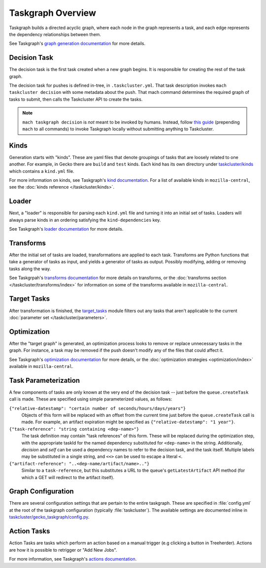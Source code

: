 Taskgraph Overview
==================

Taskgraph builds a directed acyclic graph, where each node in the graph
represents a task, and each edge represents the dependency relationships
between them.

See Taskgraph's `graph generation documentation`_ for more details.

Decision Task
-------------

The decision task is the first task created when a new graph begins.  It is
responsible for creating the rest of the task graph.

The decision task for pushes is defined in-tree, in ``.taskcluster.yml``.  That
task description invokes ``mach taskcluster decision`` with some metadata about
the push. That mach command determines the required graph of tasks to submit,
then calls the Taskcluster API to create the tasks.

.. note::

   ``mach taskgraph decision`` is *not*  meant to be invoked by humans.
   Instead, follow `this guide`_ (prepending ``mach`` to all commands) to
   invoke Taskgraph locally without submitting anything to Taskcluster.

.. _kinds:

Kinds
-----

Generation starts with "kinds". These are yaml files that denote groupings of
tasks that are loosely related to one another. For example, in Gecko there are
``build`` and ``test`` kinds. Each kind has its own directory under
`taskcluster/kinds`_ which contains a ``kind.yml`` file.

For more information on kinds, see Taskgraph's `kind documentation`_. For a
list of available kinds in ``mozilla-central``, see the :doc:`kinds reference
</taskcluster/kinds>`.

Loader
------

Next, a "loader" is responsible for parsing each ``kind.yml`` file and turning
it into an initial set of tasks. Loaders will always parse kinds in an ordering
satisfying the ``kind-dependencies`` key.

See Taskgraph's `loader documentation`_ for more details.

.. _transforms:

Transforms
----------

After the initial set of tasks are loaded, transformations are applied to each
task. Transforms are Python functions that take a generator of tasks as input,
and yields a generator of tasks as output. Possibly modifying, adding or removing
tasks along the way.

See Taskgrpah's `transforms documentation`_ for more details on transforms, or
the :doc:`transforms section </taskcluster/transforms/index>` for information
on some of the transforms available in ``mozilla-central``.

Target Tasks
------------

After transformation is finished, the `target_tasks`_ module filters out any
tasks that aren't applicable to the current :doc:`parameter set
</taskcluster/parameters>`.

Optimization
------------

After the "target graph" is generated, an optimization process looks to remove
or replace unnecessary tasks in the graph. For instance, a task may be removed
if the push doesn't modify any of the files that could affect it.

See Taskgraph's `optimization documentation`_ for more details, or the
:doc:`optimization strategies <optimization/index>` available in
``mozilla-central``.


Task Parameterization
---------------------

A few components of tasks are only known at the very end of the decision task
-- just before the ``queue.createTask`` call is made.  These are specified
using simple parameterized values, as follows:

``{"relative-datestamp": "certain number of seconds/hours/days/years"}``
    Objects of this form will be replaced with an offset from the current time
    just before the ``queue.createTask`` call is made.  For example, an
    artifact expiration might be specified as ``{"relative-datestamp": "1
    year"}``.

``{"task-reference": "string containing <dep-name>"}``
    The task definition may contain "task references" of this form.  These will
    be replaced during the optimization step, with the appropriate taskId for
    the named dependency substituted for ``<dep-name>`` in the string.
    Additionally, `decision` and `self` can be used a dependency names to refer
    to the decision task, and the task itself.  Multiple labels may be
    substituted in a single string, and ``<<>`` can be used to escape a literal
    ``<``.

``{"artifact-reference": "..<dep-name/artifact/name>.."}``
    Similar to a ``task-reference``, but this substitutes a URL to the queue's
    ``getLatestArtifact`` API method (for which a GET will redirect to the
    artifact itself).

.. _taskgraph-graph-config:

Graph Configuration
-------------------

There are several configuration settings that are pertain to the entire
taskgraph. These are specified in :file:`config.yml` at the root of the
taskgraph configuration (typically :file:`taskcluster`). The available
settings are documented inline in `taskcluster/gecko_taskgraph/config.py
<https://searchfox.org/mozilla-central/source/taskcluster/gecko_taskgraph/config.py>`_.

.. _taskgraph-trust-domain:

Action Tasks
------------

Action Tasks are tasks which perform an action based on a manual trigger (e.g
clicking a button in Treeherder). Actions are how it is possible to retrigger
or "Add New Jobs".

For more information, see Taskgraph's `actions documentation`_.

.. _graph generation documentation: https://taskcluster-taskgraph.readthedocs.io/en/latest/concepts/task-graphs.html
.. _this guide: https://taskcluster-taskgraph.readthedocs.io/en/latest/howto/run-locally.html
.. _taskcluster/kinds: https://searchfox.org/mozilla-central/source/taskcluster/kinds
.. _kind documentation: https://taskcluster-taskgraph.readthedocs.io/en/latest/concepts/kind.html
.. _loader documentation: https://taskcluster-taskgraph.readthedocs.io/en/latest/concepts/loading.html
.. _transforms documentation: https://taskcluster-taskgraph.readthedocs.io/en/latest/concepts/transforms.html
.. _target_tasks:
.. _optimization documentation: https://taskcluster-taskgraph.readthedocs.io/en/latest/concepts/optimization.html
.. _actions documentation: https://taskcluster-taskgraph.readthedocs.io/en/latest/howto/create-actions.html
